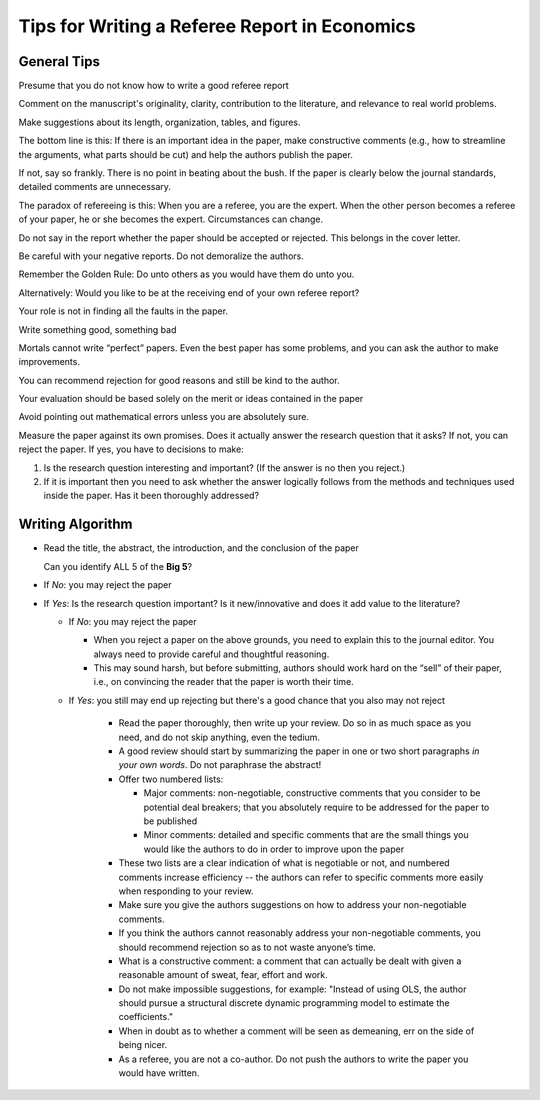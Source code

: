Tips for Writing a Referee Report in Economics
*************************************************

General Tips
=============

Presume that you do not know how to write a good referee report

Comment on the manuscript's originality, clarity, contribution to the
literature, and relevance to real world problems.

Make suggestions about its length, organization, tables, and figures.

The bottom line is this: If there is an important idea in the paper, make
constructive comments (e.g., how to streamline the arguments, what parts
should be cut) and help the authors publish the paper.

If not, say so frankly. There is no point in beating about the bush. If the
paper is clearly below the journal standards, detailed comments are
unnecessary.

The paradox of refereeing is this: When you are a referee, you are the
expert. When the other person becomes a referee of your paper, he or she
becomes the expert. Circumstances can change.

Do not say in the report whether the paper should be accepted or rejected.
This belongs in the cover letter.

Be careful with your negative reports. Do not demoralize the authors.

Remember the Golden Rule: Do unto others as you would have them do
unto you.

Alternatively: Would you like to be at the receiving end of your own referee report?

Your role is not in finding all the faults
in the paper.

Write something good, something bad

Mortals cannot write “perfect” papers. Even the best paper has some
problems, and you can ask the author to make improvements.

You can recommend rejection for good reasons and still be kind to the
author.

Your evaluation should be based solely on the merit or ideas contained in
the paper

Avoid pointing out mathematical errors unless you are absolutely sure.

Measure the paper against its own promises. Does it actually answer the research question that it
asks? If not, you can reject the paper. If yes, you have to decisions to make:

1)  Is the research question interesting and important? (If the answer is no then you reject.)

2)  If it is important then you need to ask whether the answer logically follows from the methods
    and techniques used inside the paper. Has it been thoroughly addressed?


Writing Algorithm
====================

*   Read the title, the abstract, the introduction, and the conclusion of the paper

    Can you identify ALL 5 of the **Big 5**?

*    If *No*: you may reject the paper

*   If *Yes*: Is the research question important? Is it new/innovative and does it add value to the
    literature?

    *   If *No*: you may reject the paper

        +   When you reject a paper on the above grounds, you need to explain this to the journal editor.
            You always need to provide careful and thoughtful reasoning.
    
        +   This may sound harsh, but before submitting, authors should work hard on the “sell” of their paper,
            i.e., on convincing the reader that the paper is worth their time. 

    * If *Yes*: you still may end up rejecting but there's a good chance that you also may not
      reject

        + Read the paper thoroughly, then write up your review. Do so in as much space as you need, and do not
          skip anything, even the tedium.

        + A good review should start by summarizing the paper in one or two short paragraphs *in your own
          words*. Do not paraphrase the abstract! 

        + Offer two numbered lists:
        
          - Major comments: non-negotiable, constructive comments that you consider to be potential deal
            breakers; that you absolutely require to be addressed for the paper to be published

          - Minor comments: detailed and specific comments that are the small things you would like the authors
            to do in order to improve upon the paper

        + These two lists are a clear indication of what is negotiable or not, and numbered comments increase
          efficiency -- the authors can refer to specific comments more easily when responding to your review.

        + Make sure you give the authors suggestions on how to address your non-negotiable comments. 

        + If you think the authors cannot reasonably address your non-negotiable comments, you should
          recommend rejection so as to not waste anyone’s time.

        + What is a constructive comment: a comment that can actually be dealt with given a reasonable amount
          of sweat, fear, effort and work. 

        + Do not make impossible suggestions, for example: "Instead of using OLS, the author should pursue a
          structural discrete dynamic programming model to estimate the coefficients."

        + When in doubt as to whether a comment will be seen as demeaning, err on the side of being nicer.

        + As a referee, you are not a co-author. Do not push the authors to write the paper you would have
          written.




